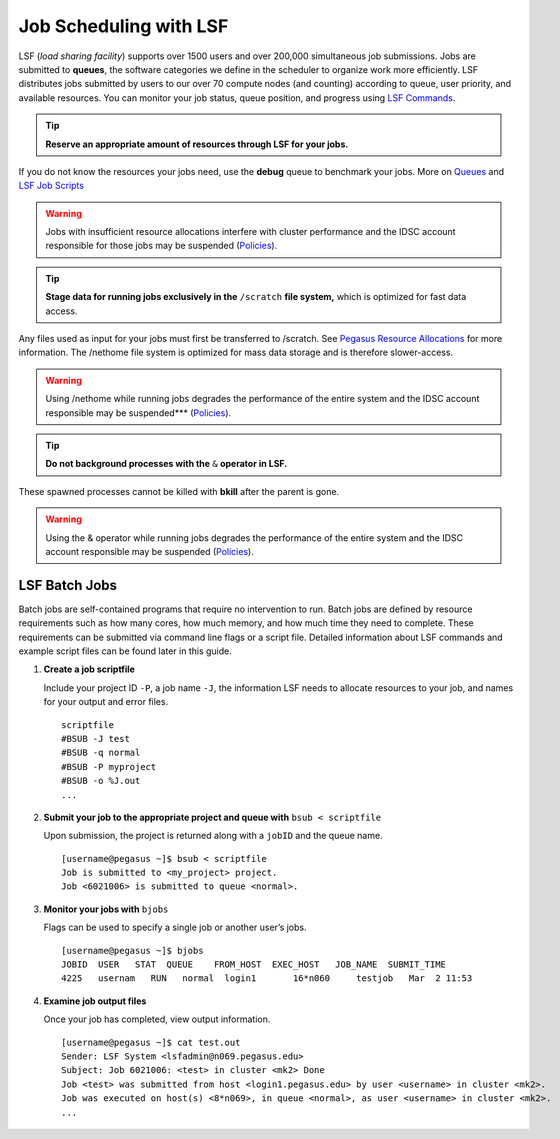 .. _p-jobs: 

Job Scheduling with LSF
===============================

LSF (*load sharing facility*) supports over 1500
users and over 200,000 simultaneous job submissions. Jobs are submitted
to **queues**, the software categories we define in the scheduler to
organize work more efficiently. LSF distributes jobs submitted by users
to our over 70 compute nodes (and counting) according to queue, user priority, and
available resources. You can monitor your job status, queue position,
and progress using `LSF Commands <https://acs-docs.readthedocs.io/general-usage/6-jobs/3-commands.html#lsf-commands>`__.

.. tip:: **Reserve an appropriate amount of resources through LSF for your jobs.** 

If you do not know the resources your jobs need, use the
**debug** queue to benchmark your jobs. More on `Queues <https://acs-docs.readthedocs.io/general-usage/6-jobs/2-queues.html#p-queues>`__ and `LSF Job Scripts <https://acs-docs.readthedocs.io/general-usage/6-jobs/4-scripts.html#lsf-scripts>`__ 

.. warning:: Jobs with insufficient resource allocations interfere with cluster performance and the IDSC account responsible for those jobs may be suspended (`Policies <https://acs-docs.readthedocs.io/policies/policies.html#policies>`__).

.. tip:: **Stage data for running jobs exclusively in the** ``/scratch`` **file system,** which is optimized for fast data access. 

Any files used as input for your jobs must first be transferred to /scratch. See `Pegasus Resource Allocations <https://acs-docs.readthedocs.io/policies/policies.html#policies>`__ for more information. The
/nethome file system is optimized for mass data storage and is therefore
slower-access. 

.. warning:: Using /nethome while running jobs degrades the performance of the entire system and the IDSC account responsible may be suspended*** (`Policies <https://acs-docs.readthedocs.io/policies/policies.html#policies>`__).

.. tip:: **Do not background processes with the** ``&`` **operator in LSF.** 

These spawned processes cannot be killed with **bkill** after the parent is
gone. 

.. warning:: Using the & operator while running jobs degrades the performance of the entire system and the IDSC account responsible may be suspended (`Policies <https://acs-docs.readthedocs.io/policies/policies.html#policies>`__).

LSF Batch Jobs
""""""""""""""

Batch jobs are self-contained programs that require no intervention to
run. Batch jobs are defined by resource requirements such as how many
cores, how much memory, and how much time they need to complete. These
requirements can be submitted via command line flags or a script file.
Detailed information about LSF commands and example script files can be
found later in this guide.

1. **Create a job scriptfile**

   Include your project ID ``-P``, a job name ``-J``, the information LSF needs to allocate
   resources to your job, and names for your output and error files.

   ::

       scriptfile
       #BSUB -J test
       #BSUB -q normal
       #BSUB -P myproject
       #BSUB -o %J.out
       ...

2. **Submit your job to the appropriate project and queue with**
   ``bsub < scriptfile``

   Upon submission, the project is returned along with a ``jobID`` and the queue name.

   ::

       [username@pegasus ~]$ bsub < scriptfile 
       Job is submitted to <my_project> project.
       Job <6021006> is submitted to queue <normal>.

3. **Monitor your jobs with** ``bjobs``

   Flags can be used to specify a single job or another user’s jobs.

   ::

       [username@pegasus ~]$ bjobs
       JOBID  USER   STAT  QUEUE    FROM_HOST  EXEC_HOST   JOB_NAME  SUBMIT_TIME
       4225   usernam   RUN   normal  login1       16*n060     testjob   Mar  2 11:53

4. **Examine job output files**

   Once your job has completed, view output information.

   ::

       [username@pegasus ~]$ cat test.out
       Sender: LSF System <lsfadmin@n069.pegasus.edu>
       Subject: Job 6021006: <test> in cluster <mk2> Done
       Job <test> was submitted from host <login1.pegasus.edu> by user <username> in cluster <mk2>.
       Job was executed on host(s) <8*n069>, in queue <normal>, as user <username> in cluster <mk2>.
       ...
